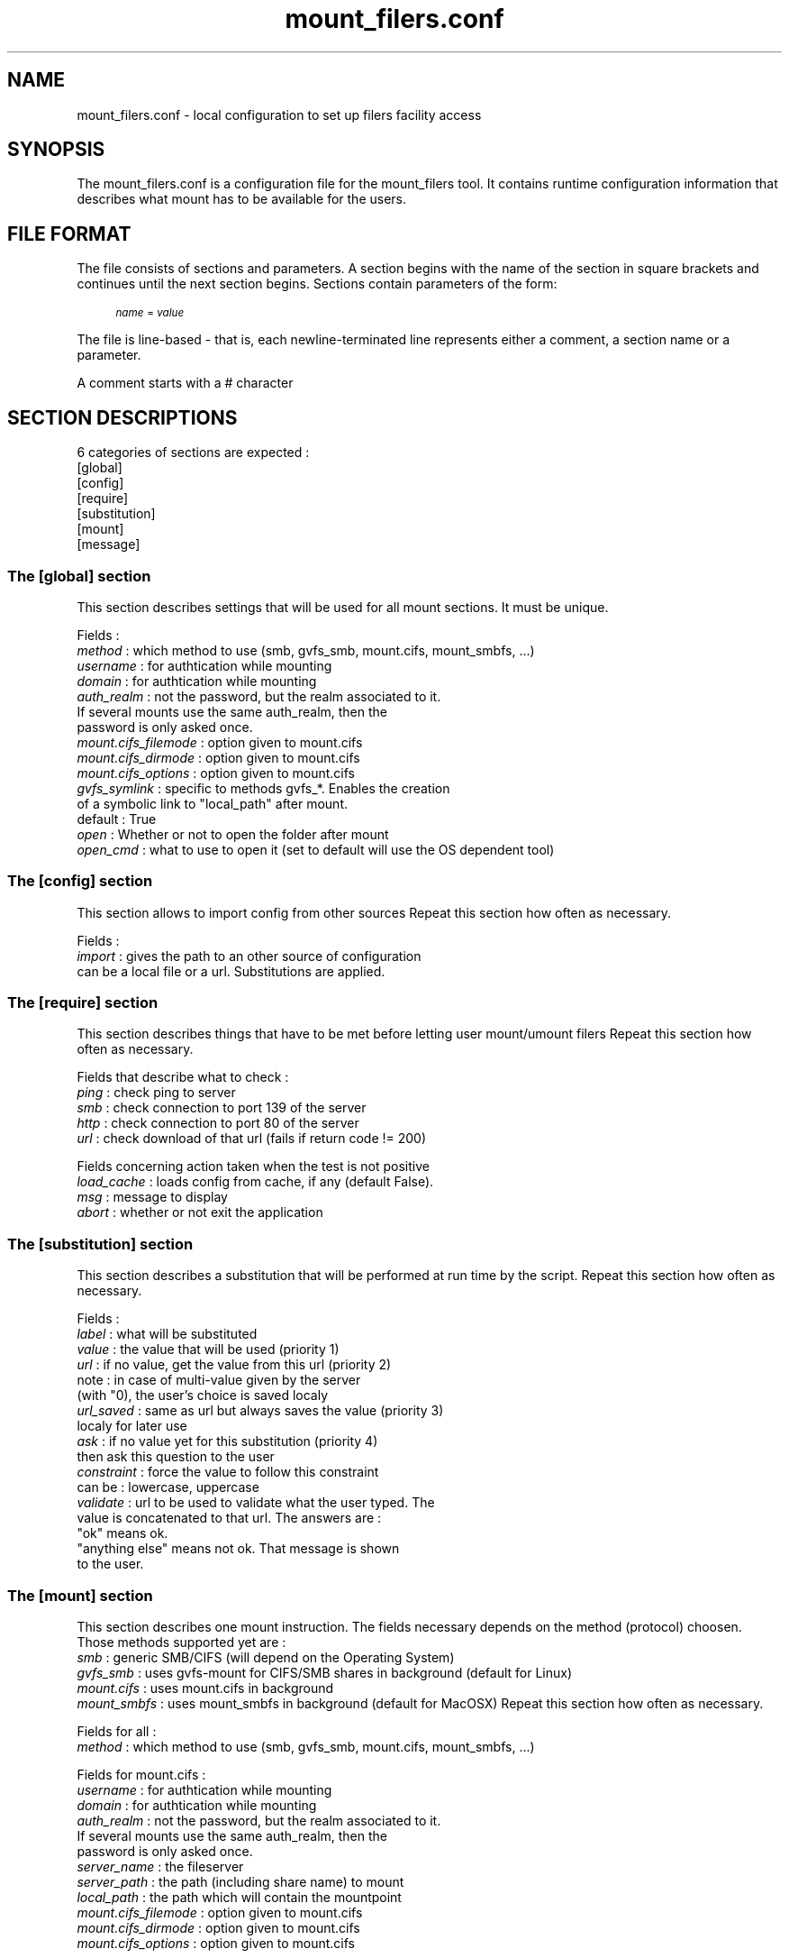 .TH mount_filers.conf 5  "November 14, 2011" "version 0.4.3" "FILE FORMAT"
.SH NAME
mount_filers.conf \- local configuration to set up filers facility access
.SH SYNOPSIS
The mount_filers.conf is a configuration file for the mount_filers tool.
It contains runtime configuration information that describes what mount has to be
available for the users.
.SH "FILE FORMAT"
.PP
The file consists of sections and parameters\&. A section begins with the name of the section in square brackets and continues until the next section begins\&. Sections contain parameters of the form:
.sp
.if n \{\
.RS 4
.\}
.fam C
.ps -1
.nf
.if t \{\
.sp -1
.\}
.BB lightgray adjust-for-leading-newline
.sp -1

\fIname\fR = \fIvalue \fR
.EB lightgray adjust-for-leading-newline
.if t \{\
.sp 1
.\}
.fi
.fam
.ps +1
.if n \{\
.RE
.\}
.PP
The file is line\-based \- that is, each newline\-terminated line represents either a comment, a section name or a parameter\&.
.PP
A comment starts with a # character
.SH "SECTION DESCRIPTIONS"
.PP
6 categories of sections are expected :
   [global]
   [config]
   [require]
   [substitution]
   [mount]
   [message]
.SS "The [global] section"
This section describes settings that will be used for all mount sections.
It must be unique.
.PP
Fields :
   \fImethod\fR     : which method to use (smb, gvfs_smb, mount.cifs, mount_smbfs, ...)
   \fIusername\fR   : for authtication while mounting
   \fIdomain\fR     : for authtication while mounting
   \fIauth_realm\fR : not the password, but the realm associated to it.
                If several mounts use the same auth_realm, then the
                password is only asked once.
   \fImount.cifs_filemode\fR : option given to mount.cifs
   \fImount.cifs_dirmode\fR  : option given to mount.cifs
   \fImount.cifs_options\fR  : option given to mount.cifs
   \fIgvfs_symlink\fR : specific to methods gvfs_*. Enables the creation
                  of a symbolic link to "local_path" after mount.
                  default : True
   \fIopen\fR     : Whether or not to open the folder after mount
   \fIopen_cmd\fR : what to use to open it (set to default will use the OS dependent tool)
.SS "The [config] section"
This section allows to import config from other sources
Repeat this section how often as necessary.
.PP
Fields :
   \fIimport\fR   : gives the path to an other source of configuration
              can be a local file or a url. Substitutions are applied.
.SS "The [require] section"
This section describes things that have to be met before letting user mount/umount filers
Repeat this section how often as necessary.
.PP
Fields that describe what to check :
   \fIping\fR : check ping to server
   \fIsmb\fR  : check connection to port 139 of the server
   \fIhttp\fR : check connection to port 80 of the server
   \fIurl\fR  : check download of that url (fails if return code != 200)
.PP
Fields concerning action taken when the test is not positive
   \fIload_cache\fR : loads config from cache, if any (default False).
   \fImsg\fR        : message to display
   \fIabort\fR      : whether or not exit the application
.SS "The [substitution] section"
This section describes a substitution that will be performed at run time by the script.
Repeat this section how often as necessary.
.PP
Fields :
   \fIlabel\fR      : what will be substituted
   \fIvalue\fR      : the value that will be used               (priority 1)
   \fIurl\fR        : if no value, get the value from this url  (priority 2)
                note : in case of multi-value given by the server
                (with "\n"), the user's choice is saved localy
   \fIurl_saved\fR  : same as url but always saves the value    (priority 3)
                localy for later use
   \fIask\fR        : if no value yet for this substitution     (priority 4)
                then ask this question to the user
   \fIconstraint\fR : force the value to follow this constraint
                can be : lowercase, uppercase
   \fIvalidate\fR   : url to be used to validate what the user typed. The 
                value is concatenated to that url. The answers are :
                "ok" means ok.
                "anything else" means not ok. That message is shown
                to the user.
.SS "The [mount] section"
This section describes one mount instruction. The fields necessary depends on the method (protocol) choosen. Those methods supported
yet are :
  \fIsmb\fR : generic SMB/CIFS (will depend on the Operating System)
  \fIgvfs_smb\fR   : uses gvfs-mount for CIFS/SMB shares in background (default for Linux)
  \fImount.cifs\fR : uses mount.cifs in background
  \fImount_smbfs\fR : uses mount_smbfs in background (default for MacOSX)
Repeat this section how often as necessary.
.PP
Fields for all :
  \fImethod\fR : which method to use (smb, gvfs_smb, mount.cifs, mount_smbfs, ...)
.PP
Fields for mount.cifs :
  \fIusername\fR   : for authtication while mounting
  \fIdomain\fR     : for authtication while mounting
  \fIauth_realm\fR : not the password, but the realm associated to it.
               If several mounts use the same auth_realm, then the
               password is only asked once.
  \fIserver_name\fR   : the fileserver
  \fIserver_path\fR   : the path (including share name) to mount
  \fIlocal_path\fR    : the path which will contain the mountpoint
  \fImount.cifs_filemode\fR : option given to mount.cifs
  \fImount.cifs_dirmode\fR  : option given to mount.cifs
  \fImount.cifs_options\fR  : option given to mount.cifs
.PP
Fields for gvfs_smb :
  \fIusername\fR   : for authtication while mounting
  \fIdomain\fR     : for authtication while mounting
  \fIauth_realm\fR : not the password, but the realm associated to it.
               If several mounts use the same auth_realm, then the
               password is only asked once.
  \fIserver_name\fR : the fileserver
  \fIserver_path\fR : the path (including share name) to mount
  \fIgvfs_symlink\fR : Enables the creation of a symbolic link to
                 "local_path" afer mount (default : True)
  \fIlocal_path\fR : the location where the mount will be made available
               via a symlink (only when gvfs_symlink is set to True)
.SS "The [message] section"
This section describes one message that is displayed to the user.
.PP
Fields :
  \fIlabel\fR     : what is displayed
  \fIcondition\fR : what has to be met to display this message (e.g. __VERSION__ < 0.4.0)
  \fIreset\fR     : enables a button to reset one substitution value (can
              be repeated)
  \fIabort\fR     : enables a "quit" button
  \fIrank\fR      : to order different messages
.SH FILES
.I /etc/mount_filers.conf
: System wide config file
.PP
.I $HOME/.mount_filers.conf
: Personal config file
.SH "SEE ALSO"
.BR mount_filers (1),
.SH AUTHOR
Samuel Bancal - EPFL/ENACIT (Samuel (dot) Bancal (at) epfl (dot) ch)

